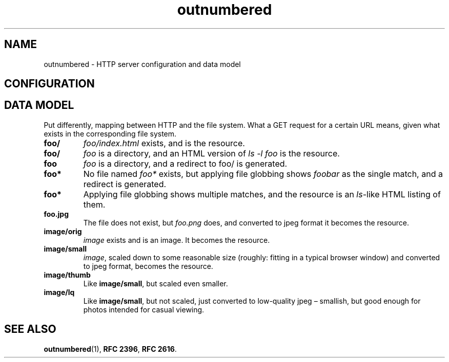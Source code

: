 .
.ss 12 0
.de BP
.IP \\fB\\$*
..
.
.
.TH outnumbered 5 "JUL 2013" "Outnumbered" "User Manuals"
.
.
.SH "NAME"
outnumbered \- HTTP server configuration and data model
.
.
.SH "CONFIGURATION"
.
.
.SH "DATA MODEL"
Put differently, mapping between HTTP and the file system.
What a GET request for a certain URL means, given what exists
in the corresponding file system.
.
.BP foo/
.I foo/index.html
exists, and is the resource.
.
.BP foo/
.I foo
is a directory, and an HTML version of
.I "ls -l foo"
is the resource.
.\" What about thumbnailing pictures?
.\" What about generating text/plain instead?
.\" What about different file name encodings?
.
.BP foo
.I foo
is a directory, and a redirect to foo/ is generated.
.\" Why? It's how Apache does it, but there should be a reason.
.
.BP foo*
No file named
.I foo*
exists, but applying file globbing shows
.I foobar
as the single match, and a redirect is generated.
.
.BP foo*
Applying file globbing shows multiple matches, and the resource
is an
.IR ls -like
HTML listing of them.
.
.BP foo.jpg
The file does not exist, but
.I foo.png
does, and converted to jpeg format it becomes the resource.
.
.BP image/orig
.I image
exists and is an image. It becomes the resource.
.
.BP image/small
.IR image ,
scaled down to some reasonable size (roughly: fitting in a typical browser
window) and converted to jpeg format, becomes the resource.
.
.BP image/thumb
Like
.BR image/small ,
but scaled even smaller.
.
.BP image/lq
Like
.BR image/small ,
but not scaled, just converted to low-quality jpeg \(en
smallish, but good enough for photos intended for casual viewing.
.
.
.SH "SEE ALSO"
.BR outnumbered (1),
.BR RFC\~2396 ,
.BR RFC\~2616 .
